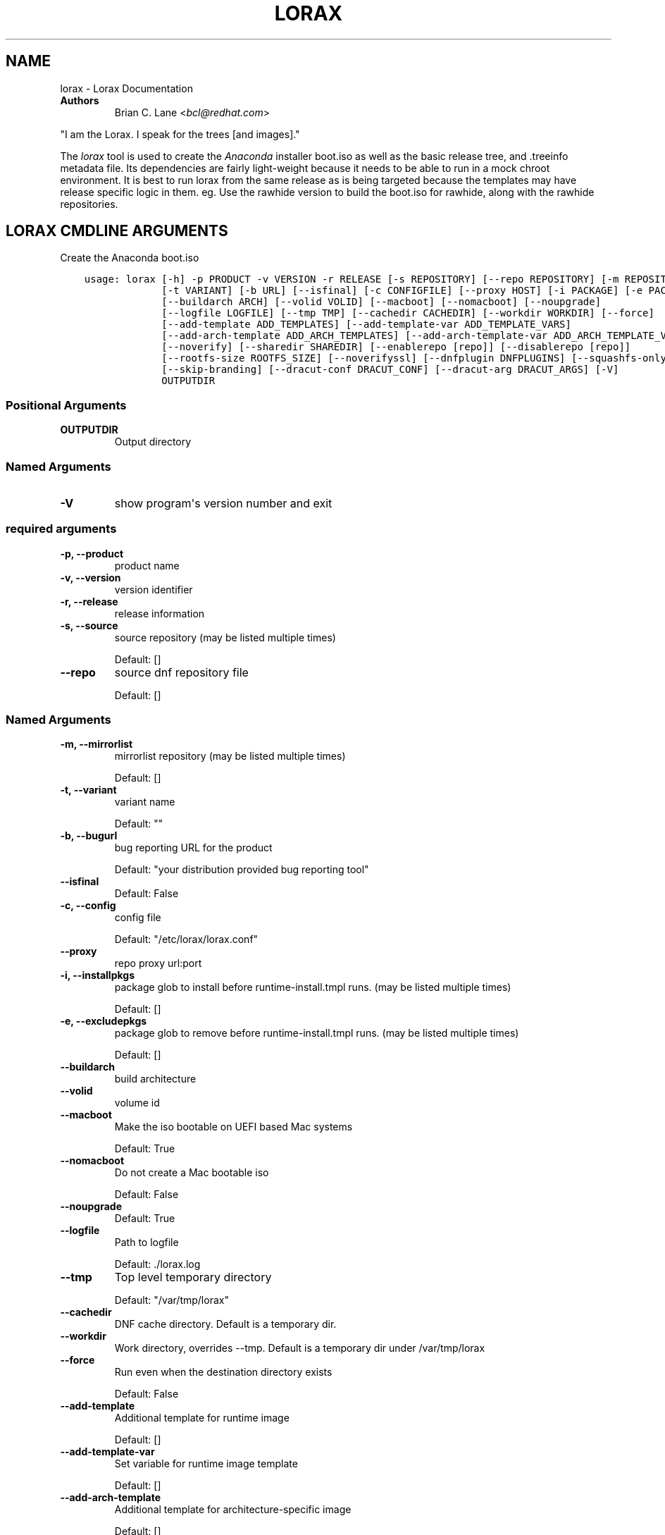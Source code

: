 .\" Man page generated from reStructuredText.
.
.
.nr rst2man-indent-level 0
.
.de1 rstReportMargin
\\$1 \\n[an-margin]
level \\n[rst2man-indent-level]
level margin: \\n[rst2man-indent\\n[rst2man-indent-level]]
-
\\n[rst2man-indent0]
\\n[rst2man-indent1]
\\n[rst2man-indent2]
..
.de1 INDENT
.\" .rstReportMargin pre:
. RS \\$1
. nr rst2man-indent\\n[rst2man-indent-level] \\n[an-margin]
. nr rst2man-indent-level +1
.\" .rstReportMargin post:
..
.de UNINDENT
. RE
.\" indent \\n[an-margin]
.\" old: \\n[rst2man-indent\\n[rst2man-indent-level]]
.nr rst2man-indent-level -1
.\" new: \\n[rst2man-indent\\n[rst2man-indent-level]]
.in \\n[rst2man-indent\\n[rst2man-indent-level]]u
..
.TH "LORAX" "1" "May 02, 2024" "39.6" "Lorax"
.SH NAME
lorax \- Lorax Documentation
.INDENT 0.0
.TP
.B Authors
Brian C. Lane <\fI\%bcl@redhat.com\fP>
.UNINDENT
.sp
\(dqI am the Lorax.  I speak for the trees [and images].\(dq
.sp
The \fI\%lorax\fP tool is used to create the
\fI\%Anaconda\fP installer boot.iso as
well as the basic release tree, and .treeinfo metadata file. Its dependencies
are fairly light\-weight because it needs to be able to run in a mock chroot
environment. It is best to run lorax from the same release as is being targeted
because the templates may have release specific logic in them. eg. Use the
rawhide version to build the boot.iso for rawhide, along with the rawhide
repositories.
.SH LORAX CMDLINE ARGUMENTS
.sp
Create the Anaconda boot.iso

.INDENT 0.0
.INDENT 3.5
.sp
.nf
.ft C
usage: lorax [\-h] \-p PRODUCT \-v VERSION \-r RELEASE [\-s REPOSITORY] [\-\-repo REPOSITORY] [\-m REPOSITORY]
             [\-t VARIANT] [\-b URL] [\-\-isfinal] [\-c CONFIGFILE] [\-\-proxy HOST] [\-i PACKAGE] [\-e PACKAGE]
             [\-\-buildarch ARCH] [\-\-volid VOLID] [\-\-macboot] [\-\-nomacboot] [\-\-noupgrade]
             [\-\-logfile LOGFILE] [\-\-tmp TMP] [\-\-cachedir CACHEDIR] [\-\-workdir WORKDIR] [\-\-force]
             [\-\-add\-template ADD_TEMPLATES] [\-\-add\-template\-var ADD_TEMPLATE_VARS]
             [\-\-add\-arch\-template ADD_ARCH_TEMPLATES] [\-\-add\-arch\-template\-var ADD_ARCH_TEMPLATE_VARS]
             [\-\-noverify] [\-\-sharedir SHAREDIR] [\-\-enablerepo [repo]] [\-\-disablerepo [repo]]
             [\-\-rootfs\-size ROOTFS_SIZE] [\-\-noverifyssl] [\-\-dnfplugin DNFPLUGINS] [\-\-squashfs\-only]
             [\-\-skip\-branding] [\-\-dracut\-conf DRACUT_CONF] [\-\-dracut\-arg DRACUT_ARGS] [\-V]
             OUTPUTDIR
.ft P
.fi
.UNINDENT
.UNINDENT
.SS Positional Arguments
.INDENT 0.0
.TP
.B OUTPUTDIR
Output directory
.UNINDENT
.SS Named Arguments
.INDENT 0.0
.TP
.B \-V
show program\(aqs version number and exit
.UNINDENT
.SS required arguments
.INDENT 0.0
.TP
.B \-p, \-\-product
product name
.TP
.B \-v, \-\-version
version identifier
.TP
.B \-r, \-\-release
release information
.TP
.B \-s, \-\-source
source repository (may be listed multiple times)
.sp
Default: []
.TP
.B \-\-repo
source dnf repository file
.sp
Default: []
.UNINDENT
.SS Named Arguments
.INDENT 0.0
.TP
.B \-m, \-\-mirrorlist
mirrorlist repository (may be listed multiple times)
.sp
Default: []
.TP
.B \-t, \-\-variant
variant name
.sp
Default: \(dq\(dq
.TP
.B \-b, \-\-bugurl
bug reporting URL for the product
.sp
Default: \(dqyour distribution provided bug reporting tool\(dq
.TP
.B \-\-isfinal
Default: False
.TP
.B \-c, \-\-config
config file
.sp
Default: \(dq/etc/lorax/lorax.conf\(dq
.TP
.B \-\-proxy
repo proxy url:port
.TP
.B \-i, \-\-installpkgs
package glob to install before runtime\-install.tmpl runs. (may be listed multiple times)
.sp
Default: []
.TP
.B \-e, \-\-excludepkgs
package glob to remove before runtime\-install.tmpl runs. (may be listed multiple times)
.sp
Default: []
.TP
.B \-\-buildarch
build architecture
.TP
.B \-\-volid
volume id
.TP
.B \-\-macboot
Make the iso bootable on UEFI based Mac systems
.sp
Default: True
.TP
.B \-\-nomacboot
Do not create a Mac bootable iso
.sp
Default: False
.TP
.B \-\-noupgrade
Default: True
.TP
.B \-\-logfile
Path to logfile
.sp
Default: ./lorax.log
.TP
.B \-\-tmp
Top level temporary directory
.sp
Default: \(dq/var/tmp/lorax\(dq
.TP
.B \-\-cachedir
DNF cache directory. Default is a temporary dir.
.TP
.B \-\-workdir
Work directory, overrides \-\-tmp. Default is a temporary dir under /var/tmp/lorax
.TP
.B \-\-force
Run even when the destination directory exists
.sp
Default: False
.TP
.B \-\-add\-template
Additional template for runtime image
.sp
Default: []
.TP
.B \-\-add\-template\-var
Set variable for runtime image template
.sp
Default: []
.TP
.B \-\-add\-arch\-template
Additional template for architecture\-specific image
.sp
Default: []
.TP
.B \-\-add\-arch\-template\-var
Set variable for architecture\-specific image
.sp
Default: []
.TP
.B \-\-noverify
Do not verify the install root
.sp
Default: True
.TP
.B \-\-sharedir
Directory containing all the templates. Overrides config file sharedir
.TP
.B \-\-enablerepo
Names of repos to enable
.sp
Default: []
.TP
.B \-\-disablerepo
Names of repos to disable
.sp
Default: []
.TP
.B \-\-rootfs\-size
Size of root filesystem in GiB. Defaults to 2.
.sp
Default: 2
.TP
.B \-\-noverifyssl
Do not verify SSL certificates
.sp
Default: False
.TP
.B \-\-dnfplugin
Enable a DNF plugin by name/glob, or * to enable all of them.
.sp
Default: []
.TP
.B \-\-squashfs\-only
Use a plain squashfs filesystem for the runtime.
.sp
Default: False
.TP
.B \-\-skip\-branding
Disable automatic branding package selection. Use \-\-installpkgs to add custom branding.
.sp
Default: False
.UNINDENT
.SS dracut arguments: (default: )
.INDENT 0.0
.TP
.B \-\-dracut\-conf
Path to a dracut.conf file to use instead of the default arguments. See the dracut.conf(5) manpage.
.TP
.B \-\-dracut\-arg
Argument to pass to dracut when rebuilding the initramfs. Pass this once for each argument. NOTE: this overrides the defaults.
.UNINDENT
.SH QUICKSTART
.sp
Run this as root to create a boot.iso in \fB\&./results/\fP:
.INDENT 0.0
.INDENT 3.5
.sp
.nf
.ft C
dnf install lorax
setenforce 0
lorax \-p Fedora \-v 23 \-r 23 \e
\-s http://dl.fedoraproject.org/pub/fedora/linux/releases/23/Everything/x86_64/os/ \e
\-s http://dl.fedoraproject.org/pub/fedora/linux/updates/23/x86_64/ \e
\&./results/
setenforce 1
.ft P
.fi
.UNINDENT
.UNINDENT
.sp
You can add your own repos with \fB\-s\fP and packages with higher NVRs will
override the ones in the distribution repositories.
.sp
Under \fB\&./results/\fP will be the release tree files: .discinfo, .treeinfo, everything that
goes onto the boot.iso, the pxeboot directory, and the boot.iso under \fB\&./results/images/\fP\&.
.SH BRANDING
.sp
By default lorax will search for the first package that provides \fBsystem\-release\fP
that doesn\(aqt start with \fBgeneric\-\fP and will install it. It then selects a
corresponding logo package by using the first part of the system\-release package and
appending \fB\-logos\fP to it. eg. fedora\-release and fedora\-logos.
.SS Variants
.sp
If a \fBvariant\fP is passed to lorax it will select a \fBsystem\-release\fP package that
ends with the variant name. eg. Passing \fB\-\-variant workstation\fP will select the
\fBfedora\-release\-workstation\fP package if it exists. It will select a logo package
the same way it does for non\-variants. eg. \fBfedora\-logos\fP\&.
.sp
If there is no package ending with the variant name it will fall back to using the
first non\-generic package providing \fBsystem\-release\fP\&.
.SS Custom Branding
.sp
If \fB\-\-skip\-branding\fP is passed to lorax it will skip selecting the
\fBsystem\-release\fP, and logos packages and leave it up to the user to pass any
branding related packages to lorax using \fB\-\-installpkgs\fP\&. When using
\fBskip\-branding\fP you must make sure that you provide all of the expected files,
otherwise Anaconda may not work as expected. See the contents of \fBfedora\-release\fP
and \fBfedora\-logos\fP for examples of what to include.
.sp
Note that this does not prevent something else in the dependency tree from
causing these packages to be included. Using \fB\-\-excludepkgs\fP may help if they
are unexpectedly included.
.SH RUNNING INSIDE OF MOCK
.sp
As of mock version 2.0 you no longer need to pass \fB\-\-old\-chroot\fP\&. You will,
however, need to pass \fB\-\-enable\-network\fP so that the mock container can download
packages.
.sp
Older versions of mock, between 1.3.4 and 2.0, will need to pass \fB\-\-old\-chroot\fP
to mock. These versions of mock default to using systemd\-nspawn which cannot
create the needed loop device nodes. Passing \fB\-\-old\-chroot\fP will use the old
system where \fB/dev/loop*\fP is setup for you.
.SH HOW IT WORKS
.sp
Lorax uses \fI\%dnf\fP to install
packages into a temporary directory, sets up configuration files, it then
removes unneeded files to save space, and creates a squashfs filesystem of the
files.  The iso is then built using a generic initramfs and the kernel from the
selected repositories.
.sp
To drive these processes Lorax uses a custom template system, based on \fI\%Mako
templates\fP with the addition of custom
commands (documented in \fI\%pylorax.ltmpl.LoraxTemplateRunner\fP). Mako
supports \fB%if/%endif\fP blocks as well as free\-form python code inside \fB<%
%>\fP tags and variable substitution with \fB${}\fP\&. The default templates are
shipped with lorax in \fB/usr/share/lorax/templates.d/99\-generic/\fP and use the
\fB\&.tmpl\fP extension.
.SS runtime\-install.tmpl
.sp
The \fBruntime\-install.tmpl\fP template lists packages to be installed using the
\fBinstallpkg\fP command.  This template is fairly simple, installing common packages and
architecture specific packages. It must end with the \fBrun_pkg_transaction\fP
command which tells dnf to download and install the packages.
.SS runtime\-postinstall.tmpl
.sp
The \fBruntime\-postinstall.tmpl\fP template is where the system configuration
happens. The installer environment is similar to a normal running system, but
needs some special handling. Configuration files are setup, systemd is told to
start the anaconda.target instead of a default system target, and a number of
unneeded services are disabled, some of which can interfere with the
installation. A number of template commands are used here:
.INDENT 0.0
.IP \(bu 2
\fI\%append\fP to add text to a file.
.IP \(bu 2
\fI\%chmod\fP changes the file\(aqs mode.
.IP \(bu 2
\fI\%install\fP to install a file into the installroot.
.IP \(bu 2
\fI\%mkdir\fP makes a new directory.
.IP \(bu 2
\fI\%move\fP to move a file into the installroot
.IP \(bu 2
\fI\%replace\fP does text substitution in a file
.IP \(bu 2
\fI\%remove\fP deletes a file
.IP \(bu 2
\fI\%runcmd\fP run arbitrary commands.
.IP \(bu 2
\fI\%symlink\fP creates a symlink
.IP \(bu 2
\fI\%systemctl\fP runs systemctl in the installroot
.UNINDENT
.SS runtime\-cleanup.tmpl
.sp
The \fBruntime\-cleanup.tmpl\fP template is used to remove files that aren\(aqt strictly needed
by the installation environment. In addition to the \fBremove\fP template command it uses:
.INDENT 0.0
.IP \(bu 2
\fI\%removepkg\fP
remove all of a specific package\(aqs contents. A package may be pulled in as a dependency, but
not really used. eg. sound support.
.IP \(bu 2
\fI\%removefrom\fP
Removes some files from a package. A file glob can be used, or the \-\-allbut option to
remove everything except a select few.
.IP \(bu 2
\fI\%removekmod\fP
Removes kernel modules
.UNINDENT
.SS The squashfs filesystem
.sp
After \fBruntime\-*.tmpl\fP templates have finished their work lorax creates an
empty ext4 filesystem, copies the remaining files to it, and makes a squashfs
filesystem of it. This file is the / of the boot.iso\(aqs installer environment
and is what is in the LiveOS/squashfs.img file on the iso.
.SS iso creation
.sp
The iso creation is handled by another set of templates. The one used depends
on the architecture that the iso is being created for. They are also stored in
\fB/usr/share/lorax/templates.d/99\-generic\fP and are named after the arch, like
\fBx86.tmpl\fP and \fBaarch64.tmpl\fP\&. They handle creation of the tree, copying
configuration template files, configuration variable substitution, treeinfo
metadata (via the \fI\%treeinfo\fP
template command). Kernel and initrd are copied from the installroot to their
final locations and then xorrisofs is run to create the boot.iso
.SH CUSTOM TEMPLATES
.sp
The default set of templates and configuration files from the lorax\-generic\-templates package
are shipped in the \fB/usr/share/lorax/templates.d/99\-generic/\fP directory. You can
make a copy of them and place them into another directory under \fBtemplates.d\fP
and they will be used instead if their sort order is below all other directories. This
allows multiple packages to ship lorax templates without conflict. You can (and probably
should) select the specific template directory by passing \fB\-\-sharedir\fP to lorax.
.SH AUTHOR
Weldr Team
.SH COPYRIGHT
2018, Red Hat, Inc.
.\" Generated by docutils manpage writer.
.
